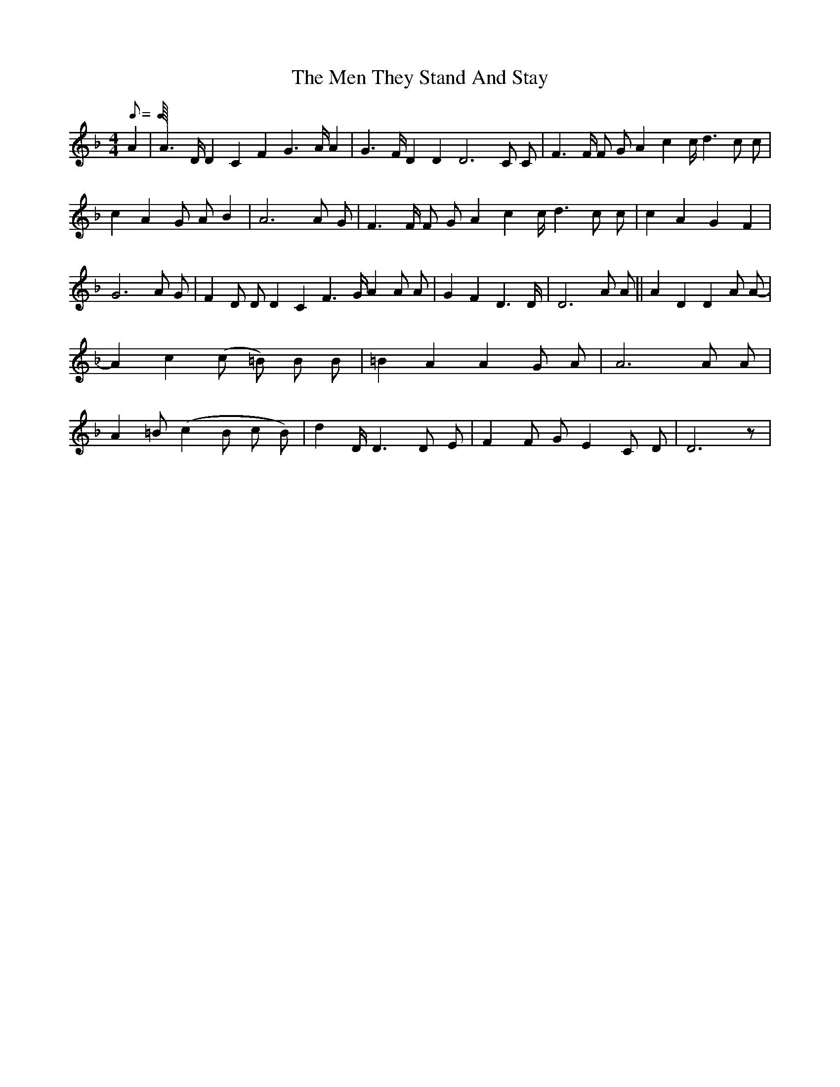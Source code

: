 X: 1
T: Men They Stand And Stay, The
Z: Purfling
S: https://thesession.org/tunes/8255#setting8255
R: reel
M: 4/4
L: 1/8
K: Dmin
Q: C=160
A2|A2>D D2 C2 F2 G2>A A2|G2>F D2 D2 D6 C C|F2>F F G A2 c2 c<d2 c c | c2 A2 G A B2|A6 A G|F2>F F G A2 c2 c<d2 c c|c2 A2 G2 F2|G6 A G|F2 D D D2 C2 F2>G A2 A A|G2 F2 D2>D|D6 A A||A2 D2 D2 A A-|A2 c2 (c =B) B B|=B2 A2 A2 G A|A6 A A|A2 =B (c2 B c B)|d2 D<D2 D E|F2 F G E2 C D|D6 z|
